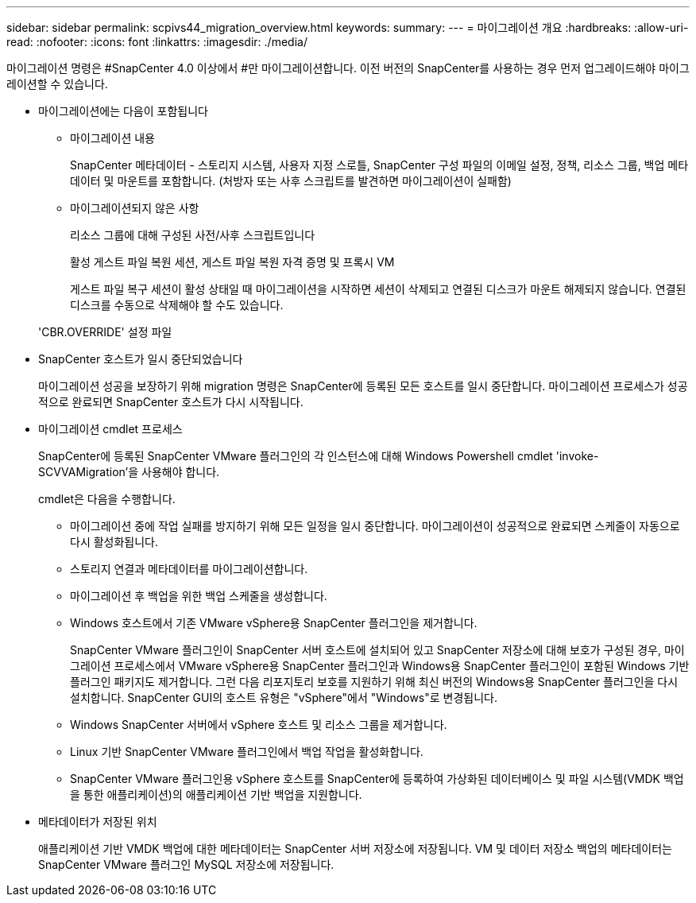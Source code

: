 ---
sidebar: sidebar 
permalink: scpivs44_migration_overview.html 
keywords:  
summary:  
---
= 마이그레이션 개요
:hardbreaks:
:allow-uri-read: 
:nofooter: 
:icons: font
:linkattrs: 
:imagesdir: ./media/


[role="lead"]
마이그레이션 명령은 #SnapCenter 4.0 이상에서 #만 마이그레이션합니다. 이전 버전의 SnapCenter를 사용하는 경우 먼저 업그레이드해야 마이그레이션할 수 있습니다.

* 마이그레이션에는 다음이 포함됩니다
+
** 마이그레이션 내용
+
SnapCenter 메타데이터 - 스토리지 시스템, 사용자 지정 스로틀, SnapCenter 구성 파일의 이메일 설정, 정책, 리소스 그룹, 백업 메타데이터 및 마운트를 포함합니다. (처방자 또는 사후 스크립트를 발견하면 마이그레이션이 실패함)

** 마이그레이션되지 않은 사항
+
리소스 그룹에 대해 구성된 사전/사후 스크립트입니다

+
활성 게스트 파일 복원 세션, 게스트 파일 복원 자격 증명 및 프록시 VM

+
게스트 파일 복구 세션이 활성 상태일 때 마이그레이션을 시작하면 세션이 삭제되고 연결된 디스크가 마운트 해제되지 않습니다. 연결된 디스크를 수동으로 삭제해야 할 수도 있습니다.

+
'CBR.OVERRIDE' 설정 파일



* SnapCenter 호스트가 일시 중단되었습니다
+
마이그레이션 성공을 보장하기 위해 migration 명령은 SnapCenter에 등록된 모든 호스트를 일시 중단합니다. 마이그레이션 프로세스가 성공적으로 완료되면 SnapCenter 호스트가 다시 시작됩니다.

* 마이그레이션 cmdlet 프로세스
+
SnapCenter에 등록된 SnapCenter VMware 플러그인의 각 인스턴스에 대해 Windows Powershell cmdlet 'invoke-SCVVAMigration'을 사용해야 합니다.

+
cmdlet은 다음을 수행합니다.

+
** 마이그레이션 중에 작업 실패를 방지하기 위해 모든 일정을 일시 중단합니다. 마이그레이션이 성공적으로 완료되면 스케줄이 자동으로 다시 활성화됩니다.
** 스토리지 연결과 메타데이터를 마이그레이션합니다.
** 마이그레이션 후 백업을 위한 백업 스케줄을 생성합니다.
** Windows 호스트에서 기존 VMware vSphere용 SnapCenter 플러그인을 제거합니다.
+
SnapCenter VMware 플러그인이 SnapCenter 서버 호스트에 설치되어 있고 SnapCenter 저장소에 대해 보호가 구성된 경우, 마이그레이션 프로세스에서 VMware vSphere용 SnapCenter 플러그인과 Windows용 SnapCenter 플러그인이 포함된 Windows 기반 플러그인 패키지도 제거합니다. 그런 다음 리포지토리 보호를 지원하기 위해 최신 버전의 Windows용 SnapCenter 플러그인을 다시 설치합니다. SnapCenter GUI의 호스트 유형은 "vSphere"에서 "Windows"로 변경됩니다.

** Windows SnapCenter 서버에서 vSphere 호스트 및 리소스 그룹을 제거합니다.
** Linux 기반 SnapCenter VMware 플러그인에서 백업 작업을 활성화합니다.
** SnapCenter VMware 플러그인용 vSphere 호스트를 SnapCenter에 등록하여 가상화된 데이터베이스 및 파일 시스템(VMDK 백업을 통한 애플리케이션)의 애플리케이션 기반 백업을 지원합니다.


* 메타데이터가 저장된 위치
+
애플리케이션 기반 VMDK 백업에 대한 메타데이터는 SnapCenter 서버 저장소에 저장됩니다. VM 및 데이터 저장소 백업의 메타데이터는 SnapCenter VMware 플러그인 MySQL 저장소에 저장됩니다.


